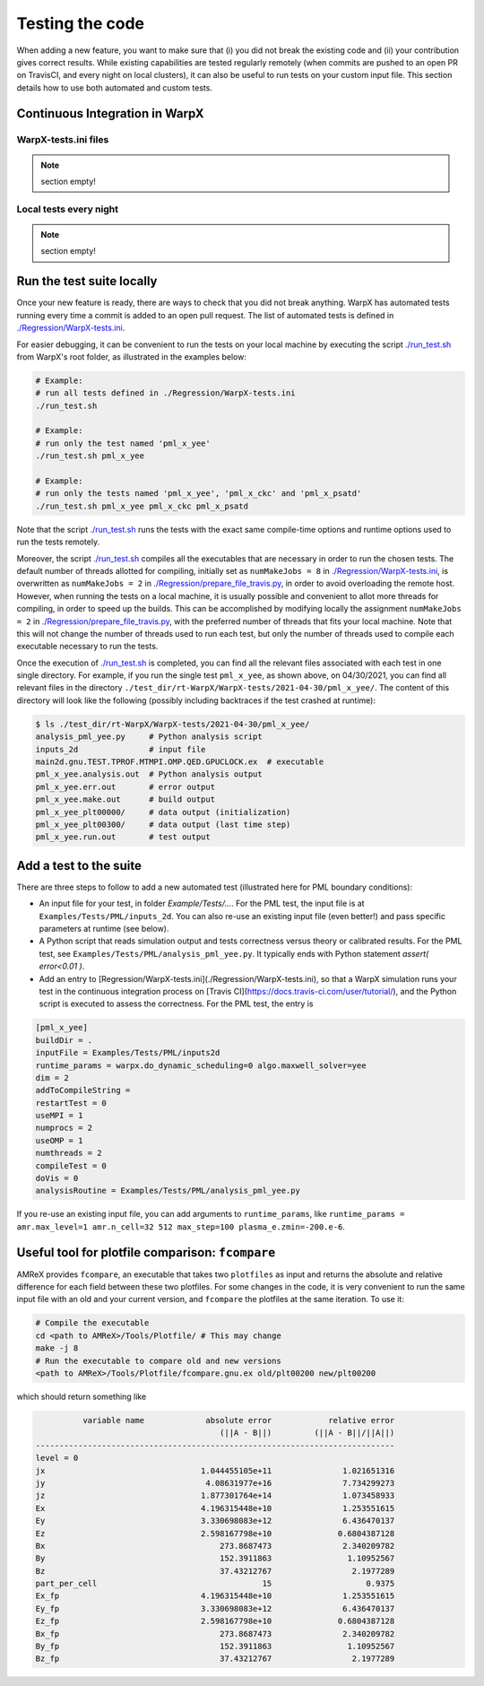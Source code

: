 .. _developers-testing:

Testing the code
================

When adding a new feature, you want to make sure that (i) you did not break the existing code and (ii) your contribution gives correct results. While existing capabilities are tested regularly remotely (when commits are pushed to an open PR on TravisCI, and every night on local clusters), it can also be useful to run tests on your custom input file. This section details how to use both automated and custom tests.

Continuous Integration in WarpX
-------------------------------

WarpX-tests.ini files
^^^^^^^^^^^^^^^^^^^^^

.. note::
   section empty!

Local tests every night
^^^^^^^^^^^^^^^^^^^^^^^

.. note::
   section empty!

Run the test suite locally
--------------------------

Once your new feature is ready, there are ways to check that you did not break anything.
WarpX has automated tests running every time a commit is added to an open pull request.
The list of automated tests is defined in `./Regression/WarpX-tests.ini <https://github.com/ECP-WarpX/WarpX/blob/development/Regression/WarpX-tests.ini>`__.

For easier debugging, it can be convenient to run the tests on your local machine by executing the script
`./run_test.sh <https://github.com/ECP-WarpX/WarpX/blob/development/run_test.sh>`__ from WarpX's root folder, as illustrated in the examples below:

.. code-block:: sh

    # Example:
    # run all tests defined in ./Regression/WarpX-tests.ini
    ./run_test.sh

    # Example:
    # run only the test named 'pml_x_yee'
    ./run_test.sh pml_x_yee

    # Example:
    # run only the tests named 'pml_x_yee', 'pml_x_ckc' and 'pml_x_psatd'
    ./run_test.sh pml_x_yee pml_x_ckc pml_x_psatd

Note that the script `./run_test.sh <https://github.com/ECP-WarpX/WarpX/blob/development/run_test.sh>`__ runs the tests with the exact same compile-time options and runtime options used to run the tests remotely.

Moreover, the script `./run_test.sh <https://github.com/ECP-WarpX/WarpX/blob/development/run_test.sh>`__ compiles all the executables that are necessary in order to run the chosen tests.
The default number of threads allotted for compiling, initially set as ``numMakeJobs = 8`` in `./Regression/WarpX-tests.ini <https://github.com/ECP-WarpX/WarpX/blob/ad74bcbdd131a8797339ba38370b1195d0aecffb/Regression/WarpX-tests.ini#L20>`__, is overwritten as ``numMakeJobs = 2`` in `./Regression/prepare_file_travis.py <https://github.com/ECP-WarpX/WarpX/blob/ad74bcbdd131a8797339ba38370b1195d0aecffb/Regression/prepare_file_travis.py#L74>`__, in order to avoid overloading the remote host.
However, when running the tests on a local machine, it is usually possible and convenient to allot more threads for compiling, in order to speed up the builds.
This can be accomplished by modifying locally the assignment ``numMakeJobs = 2`` in `./Regression/prepare_file_travis.py <https://github.com/ECP-WarpX/WarpX/blob/ad74bcbdd131a8797339ba38370b1195d0aecffb/Regression/prepare_file_travis.py#L74>`__, with the preferred number of threads that fits your local machine.
Note that this will not change the number of threads used to run each test, but only the number of threads used to compile each executable necessary to run the tests.

Once the execution of `./run_test.sh <https://github.com/ECP-WarpX/WarpX/blob/development/run_test.sh>`__ is completed, you can find all the relevant files associated with each test in one single directory.
For example, if you run the single test ``pml_x_yee``, as shown above, on 04/30/2021,  you can find all relevant files in the directory ``./test_dir/rt-WarpX/WarpX-tests/2021-04-30/pml_x_yee/``.
The content of this directory will look like the following (possibly including backtraces if the test crashed at runtime):

.. code-block:: sh

    $ ls ./test_dir/rt-WarpX/WarpX-tests/2021-04-30/pml_x_yee/
    analysis_pml_yee.py     # Python analysis script
    inputs_2d               # input file
    main2d.gnu.TEST.TPROF.MTMPI.OMP.QED.GPUCLOCK.ex  # executable
    pml_x_yee.analysis.out  # Python analysis output
    pml_x_yee.err.out       # error output
    pml_x_yee.make.out      # build output
    pml_x_yee_plt00000/     # data output (initialization)
    pml_x_yee_plt00300/     # data output (last time step)
    pml_x_yee.run.out       # test output


Add a test to the suite
-----------------------

There are three steps to follow to add a new automated test (illustrated here for PML boundary conditions):

* An input file for your test, in folder `Example/Tests/...`. For the PML test, the input file is at ``Examples/Tests/PML/inputs_2d``. You can also re-use an existing input file (even better!) and pass specific parameters at runtime (see below).
* A Python script that reads simulation output and tests correctness versus theory or calibrated results. For the PML test, see ``Examples/Tests/PML/analysis_pml_yee.py``. It typically ends with Python statement `assert( error<0.01 )`.
* Add an entry to [Regression/WarpX-tests.ini](./Regression/WarpX-tests.ini), so that a WarpX simulation runs your test in the continuous integration process on [Travis CI](https://docs.travis-ci.com/user/tutorial/), and the Python script is executed to assess the correctness. For the PML test, the entry is

.. code-block::

   [pml_x_yee]
   buildDir = .
   inputFile = Examples/Tests/PML/inputs2d
   runtime_params = warpx.do_dynamic_scheduling=0 algo.maxwell_solver=yee
   dim = 2
   addToCompileString =
   restartTest = 0
   useMPI = 1
   numprocs = 2
   useOMP = 1
   numthreads = 2
   compileTest = 0
   doVis = 0
   analysisRoutine = Examples/Tests/PML/analysis_pml_yee.py

If you re-use an existing input file, you can add arguments to ``runtime_params``, like ``runtime_params = amr.max_level=1 amr.n_cell=32 512 max_step=100 plasma_e.zmin=-200.e-6``.

Useful tool for plotfile comparison: ``fcompare``
--------------------------------------------------

AMReX provides ``fcompare``, an executable that takes two ``plotfiles`` as input and returns the absolute and relative difference for each field between these two plotfiles. For some changes in the code, it is very convenient to run the same input file with an old and your current version, and ``fcompare`` the plotfiles at the same iteration. To use it:

.. code-block:: sh

   # Compile the executable
   cd <path to AMReX>/Tools/Plotfile/ # This may change
   make -j 8
   # Run the executable to compare old and new versions
   <path to AMReX>/Tools/Plotfile/fcompare.gnu.ex old/plt00200 new/plt00200

which should return something like

.. code-block:: sh

             variable name             absolute error            relative error
                                          (||A - B||)         (||A - B||/||A||)
   ----------------------------------------------------------------------------
   level = 0
   jx                                 1.044455105e+11               1.021651316
   jy                                  4.08631977e+16               7.734299273
   jz                                 1.877301764e+14               1.073458933
   Ex                                 4.196315448e+10               1.253551615
   Ey                                 3.330698083e+12               6.436470137
   Ez                                 2.598167798e+10              0.6804387128
   Bx                                     273.8687473               2.340209782
   By                                     152.3911863                1.10952567
   Bz                                     37.43212767                 2.1977289
   part_per_cell                                   15                    0.9375
   Ex_fp                              4.196315448e+10               1.253551615
   Ey_fp                              3.330698083e+12               6.436470137
   Ez_fp                              2.598167798e+10              0.6804387128
   Bx_fp                                  273.8687473               2.340209782
   By_fp                                  152.3911863                1.10952567
   Bz_fp                                  37.43212767                 2.1977289
